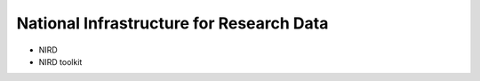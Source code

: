 National Infrastructure for Research Data 
==================================================

- NIRD
- NIRD toolkit
